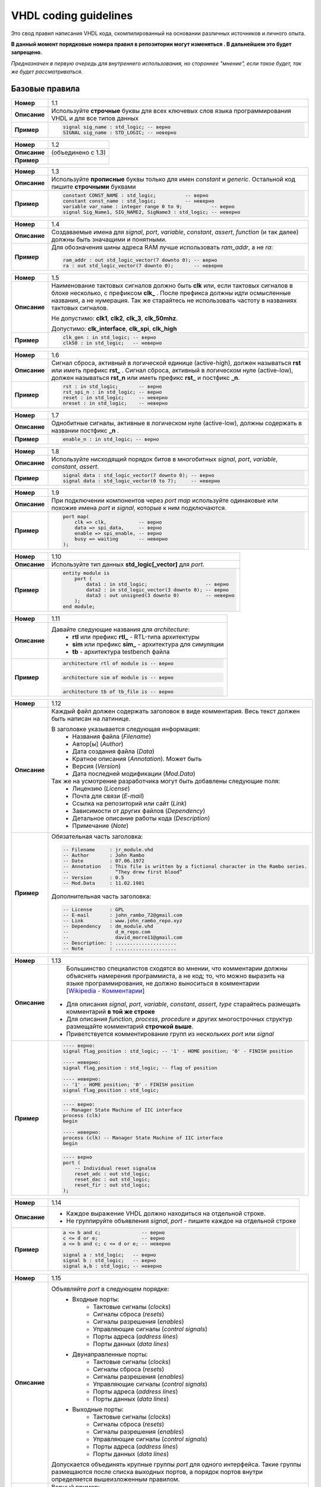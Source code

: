 ======================
VHDL coding guidelines
======================

Это свод правил написания VHDL кода, скомпилированный на основании различных источников и личного опыта.

**В данный момент порядковые номера правил в репозитории могут изменяться . В дальнейшем это будет запрещено.**

*Предназначен в первую очередь для внутреннего использования, но стороннее "мнение", если такое будет, 
так же будет рассматриваться.*


Базовые правила 
===============

==============  ==============================================================================================
     **Номер**  1.1
--------------  ----------------------------------------------------------------------------------------------
  **Описание**  Используйте **строчные** буквы для всех ключевых слов языка программирования VHDL 
                и для все типов данных
--------------  ----------------------------------------------------------------------------------------------
    **Пример**  .. code:: vhdl

                    signal sig_name : std_logic; -- верно
                    SIGNAL sig_name : STD_LOGIC; -- неверно
==============  ==============================================================================================

==============  ==============================================================================================
     **Номер**  1.2
--------------  ----------------------------------------------------------------------------------------------
  **Описание**  (объединено с 1.3)
--------------  ----------------------------------------------------------------------------------------------
    **Пример**  
==============  ==============================================================================================

==============  ==============================================================================================
     **Номер**  1.3
--------------  ----------------------------------------------------------------------------------------------
  **Описание**  Используйте **прописные** буквы только для имен |constant| и |generic|. Остальной код 
                пишите **строчными** буквами
--------------  ----------------------------------------------------------------------------------------------
    **Пример**  .. code:: vhdl

                    constant CONST_NAME : std_logic;          -- верно
                    constant const_name : std_logic;          -- неверно
                    variable var_name : integer range 0 to 9;          -- верно
                    signal Sig_Name1, SIG_NAME2, SigName3 : std_logic; -- неверно
==============  ==============================================================================================

==============  ==============================================================================================
     **Номер**  1.4
--------------  ----------------------------------------------------------------------------------------------
  **Описание**  Создаваемые имена для |objects|, |function| (и так далее) должны быть значащими 
                и понятными.
--------------  ----------------------------------------------------------------------------------------------
    **Пример**  Для обозначения шины адреса RAM лучше использовать *ram_addr*, а не *ra*:
                
                .. code:: vhdl

                    ram_addr : out std_logic_vector(7 downto 0); -- верно
                    ra : out std_logic_vector(7 downto 0);       -- неверно
==============  ==============================================================================================

==============  ==============================================================================================
     **Номер**  1.5
--------------  ----------------------------------------------------------------------------------------------
  **Описание**  Наименование тактовых сигналов должно быть **clk** или, если тактовых сигналов в блоке 
                несколько, с префиксом **clk\_** . После префикса должны идти осмысленные названия, 
                а не нумерация. Так же старайтесь не использовать частоту в названиях тактовых сигналов.
                
                Не допустимо: **clk1**, **clk2**, **clk_3**, **clk_50mhz**.
                
                Допустимо: **clk_interface**, **clk_spi**, **clk_high**
--------------  ----------------------------------------------------------------------------------------------
    **Пример**  .. code:: vhdl

                    clk_gen : in std_logic; -- верно
                    clk50 : in std_logic;   -- неверно
==============  ==============================================================================================

==============  ==============================================================================================
     **Номер**  1.6
--------------  ----------------------------------------------------------------------------------------------
  **Описание**  Сигнал сброса, активный в логической единице (active-high), должен называться **rst** или 
                иметь префикс **rst\_** . Сигнал сброса, активный в логическом нуле (active-low), должен 
                называться **rst_n**  или иметь префикс **rst\_** и постфикс **\_n**.
--------------  ----------------------------------------------------------------------------------------------
    **Пример**  .. code:: vhdl

                    rst : in std_logic;       -- верно
                    rst_spi_n : in std_logic; -- верно
                    reset : in std_logic;     -- неверно
                    nreset : in std_logic;    -- неверно
==============  ==============================================================================================

==============  ==============================================================================================
     **Номер**  1.7
--------------  ----------------------------------------------------------------------------------------------
  **Описание**  Однобитные сигналы, активные в логическом нуле (active-low),  должны содержать 
                в названии постфикс **\_n** .
--------------  ----------------------------------------------------------------------------------------------
    **Пример**  .. code:: vhdl

                    enable_n : in std_logic; -- верно
==============  ==============================================================================================

==============  ==============================================================================================
     **Номер**  1.8
--------------  ----------------------------------------------------------------------------------------------
  **Описание**  Используйте нисходящий порядок битов в многобитных |objects|.
--------------  ----------------------------------------------------------------------------------------------
    **Пример**  .. code:: vhdl

                    signal data : std_logic_vector(7 downto 0); -- верно
                    signal data : std_logic_vector(0 to 7);     -- неверно
==============  ==============================================================================================

==============  ==============================================================================================
     **Номер**  1.9
--------------  ----------------------------------------------------------------------------------------------
  **Описание**  При подключении компонентов через |port map| используйте одинаковые или похожие имена |port| 
                и |signal|, которые к ним подключаются.
--------------  ----------------------------------------------------------------------------------------------
    **Пример**  .. code:: vhdl

                    port map(
                        clk => clk,           -- верно
                        data => spi_data,     -- верно
                        enable => spi_enable, -- верно
                        busy => waiting       -- неверно
                    );
==============  ==============================================================================================

==============  ==============================================================================================
     **Номер**  1.10
--------------  ----------------------------------------------------------------------------------------------
  **Описание**  Используйте тип данных **std_logic[_vector]** для |port|.
--------------  ----------------------------------------------------------------------------------------------
    **Пример**  .. code:: vhdl

                    entity module is
                        port (
                            data1 : in std_logic;                    -- верно
                            data2 : in std_logic_vector(3 downto 0); -- верно
                            data3 : out unsigned(3 downto 0)         -- неверно
                        );
                    end module;
==============  ==============================================================================================

==============  ==============================================================================================
     **Номер**  1.11
--------------  ----------------------------------------------------------------------------------------------
  **Описание**  Давайте следующие названия для |architecture|:
                    * **rtl** или префикс **rtl\_** - RTL-типа архитектуры
                    * **sim** или префикс **sim\_** - архитектура для симуляции
                    * **tb** - архитектура testbench файла
--------------  ----------------------------------------------------------------------------------------------
    **Пример**  .. code:: vhdl

                    architecture rtl of module is -- верно
                
                .. code:: vhdl

                    architecture sim of module is -- верно
                
                .. code:: vhdl

                    architecture tb of tb_file is -- верно
==============  ==============================================================================================

==============  ==============================================================================================
     **Номер**  1.12
--------------  ----------------------------------------------------------------------------------------------
  **Описание**  Каждый файл должен содержать заголовок в виде комментария. Весь текст должен быть написан 
                на латинице.

                В заголовке указывается следующая информация:
                    * Названия файла (*Filename*)
                    * Автор[ы] (*Author*)
                    * Дата создания файла (*Data*)
                    * Кратное описания (*Annotation*). Может быть 
                    * Версия (*Version*)
                    * Дата последней модификации (*Mod.Data*)
                
                Так же на усмотрение разработчика могут быть добавлены следующие поля:
                    * Лицензию (*License*)
                    * Почта для связи (*E-mail*)
                    * Ссылка на репозиторий или сайт (*Link*)
                    * Зависимости от других файлов (*Dependency*)
                    * Детальное описание работы кода (*Description*)
                    * Примечание (*Note*)
--------------  ----------------------------------------------------------------------------------------------
    **Пример**  Обязательная часть заголовка:

                .. code:: vhdl

                    -- Filename     : jr_module.vhd
                    -- Author       : John Rambo
                    -- Date         : 07.06.1972
                    -- Annotation   : This file is written by a fictional character in the Rambo series.
                    --                “They drew first blood” 
                    -- Version      : 0.5
                    -- Mod.Data     : 11.02.1981

                Дополнительная часть заголовка:

                .. code:: vhdl

                    -- License      : GPL
                    -- E-mail       : john_rambo_72@gmail.com
                    -- Link         : www.john_ram6o_repo.xyz
                    -- Dependency   : dm_module.vhd
                    --                d_m_repo.com
                    --                david_morre11@gmail.com
                    -- Description: : .....................
                    -- Note         : .....................
==============  ==============================================================================================

==============  ==============================================================================================
     **Номер**  1.13
--------------  ----------------------------------------------------------------------------------------------
  **Описание**      Большинство специалистов сходятся во мнении, что комментарии должны объяснять намерения 
                    программиста, а не код; то, что можно выразить на языке программирования, не должно 
                    выноситься в комментарии [`Wikipedia - Комментарии`_]
                
                .. _`Wikipedia - Комментарии`: 
                    https://ru.wikipedia.org/wiki/Комментарии_(программирование)#Назначение_комментариев

                * Для описания |objects|, |type| старайтесь размещать комментарий **в той же строке**
                * Для описания |function|, |process|, |procedure| и других многострочных структур размещайте 
                  комментарий **строчкой выше**.
                * Приветствуется комментирование групп из нескольких |port| или |signal|
--------------  ----------------------------------------------------------------------------------------------
    **Пример**  .. code:: vhdl

                    ---- верно:
                    signal flag_position : std_logic; -- '1' - HOME position; '0' - FINISH position

                    ---- неверно:
                    signal flag_position : std_logic; -- flag of position 

                    ---- неверно:
                    -- '1' - HOME position; '0' - FINISH position
                    signal flag_position : std_logic;

                .. code:: vhdl

                    ---- верно:
                    -- Manager State Machine of IIC interface
                    process (clk)
                    begin

                    ---- неверно:
                    process (clk) -- Manager State Machine of IIC interface
                    begin

                .. code:: vhdl

                    ---- верно
                    port (
                        -- Individual reset signalsв
                        reset_adc : out std_logic;
                        reset_dac : out std_logic;
                        reset_fir : out std_logic;
                    );
==============  ==============================================================================================

==============  ==============================================================================================
     **Номер**  1.14
--------------  ----------------------------------------------------------------------------------------------
  **Описание**  * Каждое выражение VHDL должно находиться на отдельной строке.
                * Не группируйте объявления |signal|, |port| - пишите каждое на отдельной строке
--------------  ----------------------------------------------------------------------------------------------
    **Пример**  .. code:: vhdl

                    a <= b and c;              -- верно
                    c <= d or e;               -- верно
                    a <= b and c; c <= d or e; -- неверно

                    signal a : std_logic;   -- верно
                    signal b : std_logic;   -- верно
                    signal a,b : std_logic; -- неверно
==============  ==============================================================================================

==============  ==============================================================================================
     **Номер**  1.15
--------------  ----------------------------------------------------------------------------------------------
  **Описание**  Объявляйте |port| в следующем порядке:
                    * Входные порты:
                        * Тактовые сигналы (*clocks*)
                        * Сигналы сброса (*resets*)
                        * Сигналы разрешения (*enables*)
                        * Управляющие сигналы (*control signals*)
                        * Порты адреса (*address lines*)
                        * Порты данных (*data lines*)
                    * Двунаправленные порты:
                        * Тактовые сигналы (*clocks*)
                        * Сигналы сброса (*resets*)
                        * Сигналы разрешения (*enables*)
                        * Управляющие сигналы (*control signals*)
                        * Порты адреса (*address lines*)
                        * Порты данных (*data lines*)
                    * Выходные порты:
                        * Тактовые сигналы (*clocks*)
                        * Сигналы сброса (*resets*)
                        * Сигналы разрешения (*enables*)
                        * Управляющие сигналы (*control signals*)
                        * Порты адреса (*address lines*)
                        * Порты данных (*data lines*)

                Допускается объединять крупные группы |port| для одного интерфейса. Такие группы размещаются 
                после списка выходных портов, а порядок портов внутри определяется вышеизложенным правилом.
--------------  ----------------------------------------------------------------------------------------------
    **Пример**  Верный пример:
                
                .. code:: vhdl
                    
                    entity module is
                        port (
                            clk : in std_logic;
                            rst : in std_logic;

                            en      : in std_logic;
                            addr_in : in std_logic_vector(3 downto 0);
                            data_in : in std_logic_vector(31 downto 0);

                            data_val : out std_logic;
                            addr_out : out std_logic_vector(3 downto 0);
                            data_out : out std_logic_vector(31 downto 0);

                            -- avalon streaming source
                            avl_ready : in std_logic;
                            avl_valid : out std_logic;
                            avl_data  : out std_logic_vector(7 downto 0)
                        );
                    end module;
==============  ==============================================================================================

==============  ==============================================================================================
     **Номер**  1.16
--------------  ----------------------------------------------------------------------------------------------
  **Описание**  При использовании |port map| используйте именную ассоциацию, а не позиционную. 
                
                    | Позиционная ассоциация может приводить к возникновению ошибок, которые трудно 
                      отлаживать.
--------------  ----------------------------------------------------------------------------------------------
    **Пример**  Верный пример:

                .. code:: vhdl
                    
                    port map(
                        clk => clk, 
                        data => spi_data,
                        enable => spi_enable,
                        busy => busy 
                    );
                
                Неверный пример:

                .. code:: vhdl
                    
                    port map(clk, spi_data, spi_enable, busy);
==============  ==============================================================================================

==============  ==============================================================================================
     **Номер**  1.17
--------------  ----------------------------------------------------------------------------------------------
  **Описание**  Название |entity| должно совпадать с названием файла: **entity_name** *.vhd*
--------------  ----------------------------------------------------------------------------------------------
    **Пример**  None
==============  ==============================================================================================

==============  ==============================================================================================
     **Номер**  1.18
--------------  ----------------------------------------------------------------------------------------------
  **Описание**  |entity|, |architecture| и |configuration| должны располагаться в одном VHDL-файле.
--------------  ----------------------------------------------------------------------------------------------
    **Пример**  None
==============  ==============================================================================================

==============  ==============================================================================================
     **Номер**  1.19
--------------  ----------------------------------------------------------------------------------------------
  **Описание**  Создавайте |function| вместо многократного повторения одинакового кода. Делайте |function|
                максимально универсальными, чтобы упростить их повторное использование.
--------------  ----------------------------------------------------------------------------------------------
    **Пример**  None
==============  ==============================================================================================

==============  ==============================================================================================
     **Номер**  1.20
--------------  ----------------------------------------------------------------------------------------------
  **Описание**  Каждый процесс должен содержать метку (*label*). Метки должны иметь постфикс **\_PROC**
--------------  ----------------------------------------------------------------------------------------------
    **Пример**  .. code:: vhdl

                    SYNC_PROC : process (clk, rst)
                        -- ...
                    end process SYNC_PROC;
==============  ==============================================================================================

==============  ==============================================================================================
     **Номер**  1.21
--------------  ----------------------------------------------------------------------------------------------
  **Описание**  При инициализации экземпляра |component| используйте следующие правила:
                    * в начале ставьте префикс **i_**
                    * дублируйте название или сокращайте его, если оно чрезмерно длинное
                    * добавляйте постфикс **_number** с номерами экземпляров компонентов тогда, 
                      когда их инициализируете больше одного

                    | **i\_** *component_name* [**_number**]
--------------  ----------------------------------------------------------------------------------------------
    **Пример**  .. code:: vhdl

                    i_fir_0 : fir 
                    port map(
                        -- ...
                    );
                    
                    i_fir_1 : fir 
                    port map(
                        -- ...
                    );
==============  ==============================================================================================


Правила создания переносимого кода
==================================

==============  ==============================================================================================
     **Номер**  2.1
--------------  ----------------------------------------------------------------------------------------------
  **Описание**  Используйте только типы данных из IEEE стандарта или типы и подтипы, которые основаны на 
                IEEE стандарте.
--------------  ----------------------------------------------------------------------------------------------
    **Пример**  .. code:: vhdl

                    subtype new_subtype is std_logic_vector(31 downto 0);
==============  ==============================================================================================

==============  ==============================================================================================
     **Номер**  2.2
--------------  ----------------------------------------------------------------------------------------------
  **Описание**  * Используйте |std_logic| и |std_logic_vector| вместо |std_ulogic| и |std_ulogic_vector| 
                  соответственно.
                * Используйте |std_logic| и |std_logic_vector| вместо |bit| и |bit_vector| соответственно.
--------------  ----------------------------------------------------------------------------------------------
    **Пример**  None
==============  ==============================================================================================

==============  ==============================================================================================
     **Номер**  2.3
--------------  ----------------------------------------------------------------------------------------------
  **Описание**  Не используйте *магические числа* - числа, которые встречаются в коде без всякого объяснения.
                Вместо *магических чисел* используйте |generic| или |constant|. Такая практика позволяет
                упростить изменение всех вхождений чисел в коде и улучшить его читаемость.
                
                Для однобитных **'1'** и **'0'** создание отдельных констант не обязательно.
--------------  ----------------------------------------------------------------------------------------------
    **Пример**  .. code:: vhdl

                    ---- верно
                    constant DATA_WIDTH : integer := 8;
                    signal data_reg : std_logic_vector(DATA_WIDTH-1 downto 0);

                    ---- верно
                    constant MAX_CNT_FREQ : integer := 2679;
                    -- ...
                    if (cnt_freq = MAX_CNT_FREQ) then
                        -- ...
                    end if;

                    ---- верно
                    if (flag_blink = '1') then
                        -- ...
                    end if;
                    
                    ---- верно
                    signal data_reg : std_logic_vector(data_in'RANGE);

                    ---- неверно
                    if (cnt_freq = 456626) then
                        -- ...
                    end if;
==============  ==============================================================================================

==============  ==============================================================================================
     **Номер**  2.4
--------------  ----------------------------------------------------------------------------------------------
  **Описание**  Для типов, констант, параметров, функций и процедур, используемых более чем в одном файле,
                рекомендуется использовать *package*-файл; название файла должно иметь суффикс **_pkg**.  
                **Запрещено** объявлять сигналы (*signal*) в *package*-файле.
--------------  ----------------------------------------------------------------------------------------------
    **Пример**  .. code:: vhdl

                    package coeffs_pkg is
                        constant BUS_WIDTH : integer :=8;
                    end package coeffs_pkg;
                    package body coeffs_pkg is

                    end package body coeffs_pkg;
==============  ==============================================================================================

==============  ==============================================================================================
     **Номер**  2.5
--------------  ----------------------------------------------------------------------------------------------
  **Описание**  Для инициализации шин с созависимой битностью используйте один из нижеописанных методов: 
                тип *range*, атрибут *'range* или атрибут *'length*. Старайтесь использовать в коде только 
                один метод.
--------------  ----------------------------------------------------------------------------------------------
    **Пример**  .. code:: vhdl
                    constant CONST_NAME : std_logic_vector(9 downto 0);
                    signal var_name     : std_logic_vector(CONST_NAME'range);
                    type t_my_range is range 7 downto 0;
                    signal var_name     : std_logic_vector(t_my_range);

==============  ==============================================================================================

==============  ==============================================================================================
     **Номер**  2.6
--------------  ----------------------------------------------------------------------------------------------
  **Описание**  Для введения ограничений на внешние настройки параметров (generic) используйте *assert*.
--------------  ----------------------------------------------------------------------------------------------
    **Пример**  .. code:: vhdl

					generic (
						BITWIDTH : integer := 20
					);
					<...>
					
					assert (BITWIDTH > 0) 
						report "[INFO] Wrong BITWIDTH value" 
							severity failure;
==============  ==============================================================================================

Тактовые сигналы и сигналы сброса
=================================

==============  ==============================================================================================
     **Номер**  3.1
--------------  ----------------------------------------------------------------------------------------------
  **Описание**  Используйте для тактирования положительный фронт тактового сигнала (*rising edge*). Используйте 
                отрицательный фронт тактового сигнала (*falling edge*) только при необходимость работы 
                с удвоенной частотой.

                Если в вашем модуле много триггеров, которые работают как по положительному, 
                так и по отрицательному фронту тактового сигнала, то стоит рассмотреть возможность разделения
                на разные модули.
--------------  ----------------------------------------------------------------------------------------------
    **Пример**  None
==============  ==============================================================================================

==============  ==============================================================================================
     **Номер**  3.2
--------------  ----------------------------------------------------------------------------------------------
  **Описание**  Не используйте для тактирования тактовые сигналы, сгенерированные последовательностной логикой 
                (*gated clock*).
--------------  ----------------------------------------------------------------------------------------------
    **Пример**  .. code:: vhdl

                    subtype new_subtype is std_logic_vector(31 downto 0);
==============  ==============================================================================================


.. Словарь

.. Объекты языка VHDL

.. |objects| replace:: *signal*, *port*, *variable*, *constant*, *assert*

.. |port| replace:: *port*

.. |signal| replace:: *signal*

.. |variable| replace:: *variable* 

.. |constant| replace:: *constant* 

.. |type| replace:: *type*

.. |entity| replace:: *entity*

.. |generic| replace:: *generic*

.. |architecture| replace:: *architecture*

.. |configuration| replace:: *configuration*

.. |package| replace:: *package*

.. |component| replace:: *component*

.. |function| replace:: *function*

.. |process| replace:: *process*

.. |severity| replace:: *severity*

.. |procedure| replace:: *procedure*

.. |genetic map| replace:: *genetic map*

.. |port map| replace:: *port map*

.. Типы данных языка VHDL

.. |std_logic| replace:: *std_logic*

.. |std_logic_vector| replace:: *std_logic_vector*

.. |std_ulogic| replace:: *std_ulogic*

.. |std_ulogic_vector| replace:: *std_ulogic_vector*

.. |bit| replace:: *bit*

.. |bit_vector| replace:: *bit_vector*

.. Вспомогательные конструкции
